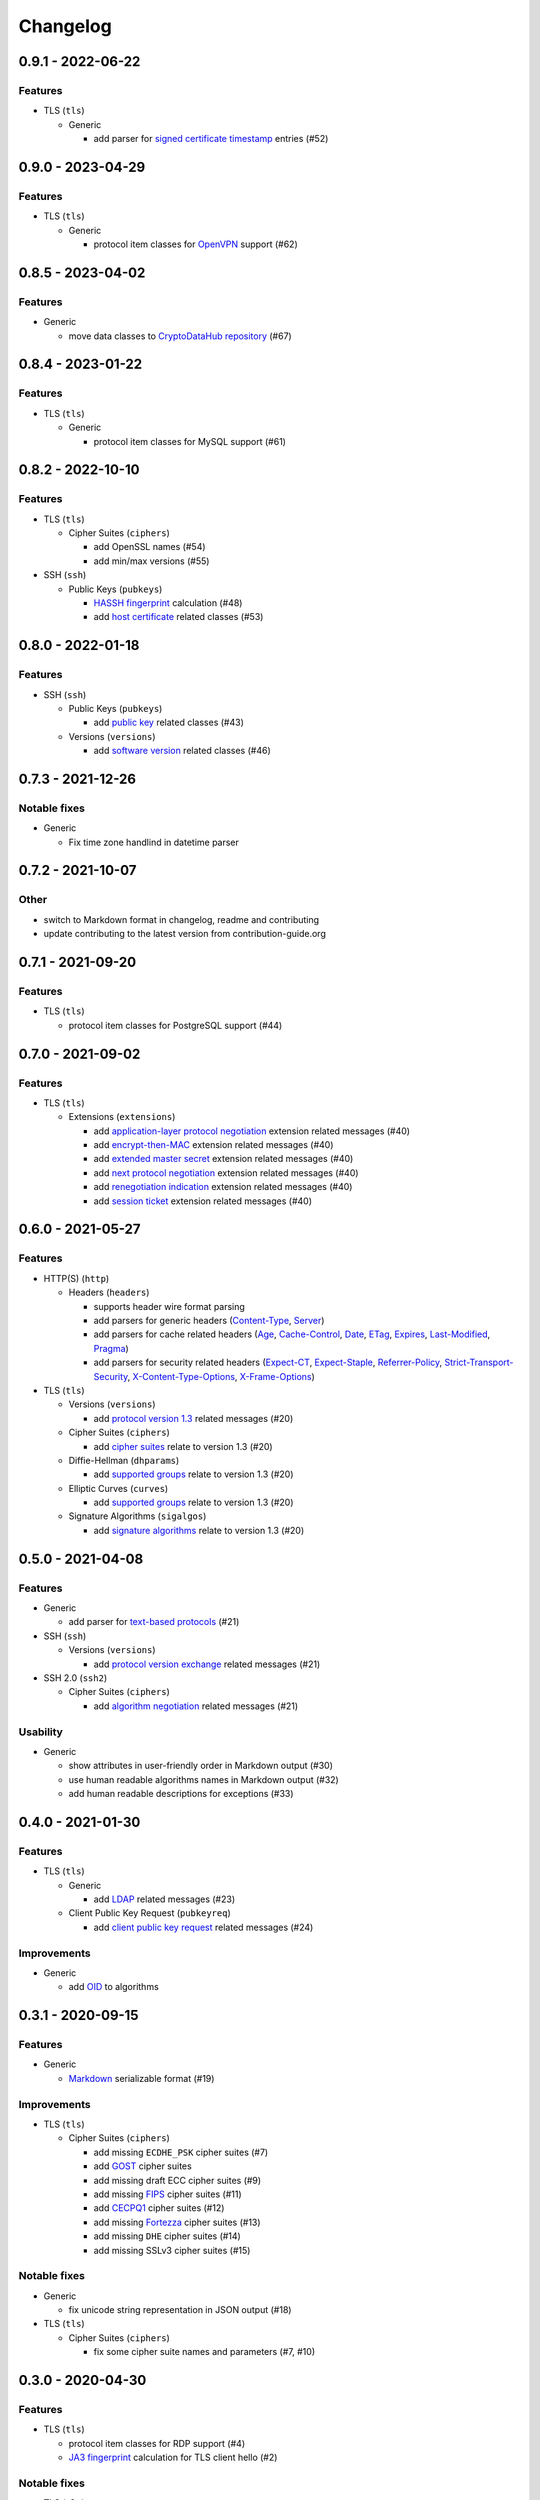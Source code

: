 Changelog
=========

0.9.1 - 2022-06-22
------------------

Features
~~~~~~~~

-  TLS (``tls``)

   -  Generic

      -  add parser for `signed certificate timestamp <https://www.rfc-editor.org/rfc/rfc6962.html#section-3.3.1>`__
         entries (#52)

0.9.0 - 2023-04-29
------------------

Features
~~~~~~~~

-  TLS (``tls``)

   -  Generic

      -  protocol item classes for `OpenVPN <https://en.wikipedia.org/wiki/OpenVPN>`__ support (#62)

0.8.5 - 2023-04-02
------------------

Features
~~~~~~~~

-  Generic

   -  move data classes to `CryptoDataHub repository <https://gitlab.com/coroner/cryptodatahub>`__ (#67)

0.8.4 - 2023-01-22
------------------

Features
~~~~~~~~

-  TLS (``tls``)

   -  Generic

      -  protocol item classes for MySQL support (#61)

0.8.2 - 2022-10-10
------------------

Features
~~~~~~~~

-  TLS (``tls``)

   -  Cipher Suites (``ciphers``)

      -  add OpenSSL names (#54)
      -  add min/max versions (#55)

-  SSH (``ssh``)

   -  Public Keys (``pubkeys``)

      -  `HASSH fingerprint <https://engineering.salesforce.com/open-sourcing-hassh-abed3ae5044c/>`__ calculation (#48)
      -  add `host certificate <https://github.com/openssh/openssh-portable/blob/master/PROTOCOL.certkeys>`__ related
         classes (#53)

0.8.0 - 2022-01-18
------------------

Features
~~~~~~~~

-  SSH (``ssh``)

   -  Public Keys (``pubkeys``)

      -  add `public key <https://datatracker.ietf.org/doc/html/rfc4253#section-6.6>`__ related classes (#43)

   -  Versions (``versions``)

      -  add `software version <https://tools.ietf.org/html/rfc4253#section-4.2>`__ related classes (#46)

0.7.3 - 2021-12-26
------------------

Notable fixes
~~~~~~~~~~~~~

-  Generic

   -  Fix time zone handlind in datetime parser

0.7.2 - 2021-10-07
------------------

Other
~~~~~

-  switch to Markdown format in changelog, readme and contributing
-  update contributing to the latest version from contribution-guide.org

0.7.1 - 2021-09-20
------------------

Features
~~~~~~~~

-  TLS (``tls``)

   -  protocol item classes for PostgreSQL support (#44)

0.7.0 - 2021-09-02
------------------

Features
~~~~~~~~

-  TLS (``tls``)

   -  Extensions (``extensions``)

      -  add `application-layer protocol negotiation <https://www.rfc-editor.org/rfc/rfc5077.html>`__ extension related
         messages (#40)
      -  add `encrypt-then-MAC <https://www.rfc-editor.org/rfc/rfc7366.html>`__ extension related messages (#40)
      -  add `extended master secret <https://www.rfc-editor.org/rfc/rfc7627.html>`__ extension related messages (#40)
      -  add `next protocol negotiation <https://tools.ietf.org/id/draft-agl-tls-nextprotoneg-03.html>`__ extension
         related messages (#40)
      -  add `renegotiation indication <https://www.rfc-editor.org/rfc/rfc5746.html>`__ extension related messages (#40)
      -  add `session ticket <https://www.rfc-editor.org/rfc/rfc5077.html>`__ extension related messages (#40)

0.6.0 - 2021-05-27
------------------

Features
~~~~~~~~

-  HTTP(S) (``http``)

   -  Headers (``headers``)

      -  supports header wire format parsing
      -  add parsers for generic headers
         (`Content-Type <https://developer.mozilla.org/en-US/docs/Web/HTTP/Headers/Content-Type>`__,
         `Server <https://developer.mozilla.org/en-US/docs/Web/HTTP/Headers/Server>`__)
      -  add parsers for cache related headers (`Age <https://developer.mozilla.org/en-US/docs/Web/HTTP/Headers/Age>`__,
         `Cache-Control <https://developer.mozilla.org/en-US/docs/Web/HTTP/Headers/Cache-Control>`__,
         `Date <https://developer.mozilla.org/en-US/docs/Web/HTTP/Headers/Date>`__,
         `ETag <https://developer.mozilla.org/en-US/docs/Web/HTTP/Headers/ETag>`__,
         `Expires <https://developer.mozilla.org/en-US/docs/Web/HTTP/Headers/Expires>`__,
         `Last-Modified <https://developer.mozilla.org/en-US/docs/Web/HTTP/Headers/Last-Modified>`__,
         `Pragma <https://developer.mozilla.org/en-US/docs/Web/HTTP/Headers/Pragma>`__)
      -  add parsers for security related headers
         (`Expect-CT <https://developer.mozilla.org/en-US/docs/Web/HTTP/Headers/Expect-CT>`__,
         `Expect-Staple <https://scotthelme.co.uk/designing-a-new-security-header-expect-staple>`__,
         `Referrer-Policy <https://developer.mozilla.org/en-US/docs/Web/HTTP/Headers/Referrer-Policy>`__,
         `Strict-Transport-Security <https://developer.mozilla.org/en-US/docs/Web/HTTP/Headers/Strict-Transport-Security>`__,
         `X-Content-Type-Options <https://developer.mozilla.org/en-US/docs/Web/HTTP/Headers/X-Content-Type-Options>`__,
         `X-Frame-Options <https://developer.mozilla.org/en-US/docs/Web/HTTP/Headers/X-Frame-Options>`__)

-  TLS (``tls``)

   -  Versions (``versions``)

      -  add `protocol version 1.3 <https://tools.ietf.org/html/rfc8446>`__ related messages (#20)

   -  Cipher Suites (``ciphers``)

      -  add `cipher suites <https://tools.ietf.org/html/rfc8446#appendix-B.4>`__ relate to version 1.3 (#20)

   -  Diffie-Hellman (``dhparams``)

      -  add `supported groups <https://tools.ietf.org/html/rfc8446#section-4.2.7>`__ relate to version 1.3 (#20)

   -  Elliptic Curves (``curves``)

      -  add `supported groups <https://tools.ietf.org/html/rfc8446#section-4.2.7>`__ relate to version 1.3 (#20)

   -  Signature Algorithms (``sigalgos``)

      -  add `signature algorithms <https://tools.ietf.org/html/rfc8446#section-4.2.3>`__ relate to version 1.3 (#20)

0.5.0 - 2021-04-08
------------------

Features
~~~~~~~~

-  Generic

   -  add parser for `text-based protocols <https://en.wikipedia.org/wiki/Text-based_protocol>`__ (#21)

-  SSH (``ssh``)

   -  Versions (``versions``)

      -  add `protocol version exchange <https://tools.ietf.org/html/rfc4253#section-4.2>`__ related messages (#21)

-  SSH 2.0 (``ssh2``)

   -  Cipher Suites (``ciphers``)

      -  add `algorithm negotiation <https://tools.ietf.org/html/rfc4253#section-7.1>`__ related messages (#21)

Usability
~~~~~~~~~

-  Generic

   -  show attributes in user-friendly order in Markdown output (#30)
   -  use human readable algorithms names in Markdown output (#32)
   -  add human readable descriptions for exceptions (#33)

0.4.0 - 2021-01-30
------------------

Features
~~~~~~~~

-  TLS (``tls``)

   -  Generic

      -  add `LDAP <https://en.wikipedia.org/wiki/Lightweight_Directory_Access_Protocol>`__ related messages (#23)

   -  Client Public Key Request (``pubkeyreq``)

      -  add `client public key request <https://tools.ietf.org/html/rfc2246#section-7.4.4>`__ related messages (#24)

Improvements
~~~~~~~~~~~~

-  Generic

   -  add `OID <https://en.wikipedia.org/wiki/Object_identifier>`__ to algorithms

0.3.1 - 2020-09-15
------------------

Features
~~~~~~~~

-  Generic

   -  `Markdown <https://en.wikipedia.org/wiki/Markdown>`__ serializable format (#19)

Improvements
~~~~~~~~~~~~

-  TLS (``tls``)

   -  Cipher Suites (``ciphers``)

      -  add missing ``ECDHE_PSK`` cipher suites (#7)
      -  add `GOST <https://en.wikipedia.org/wiki/GOST>`__ cipher suites
      -  add missing draft ECC cipher suites (#9)
      -  add missing `FIPS <https://en.wikipedia.org/wiki/FIPS_140-2>`__ cipher suites (#11)
      -  add `CECPQ1 <https://en.wikipedia.org/wiki/CECPQ1>`__ cipher suites (#12)
      -  add missing `Fortezza <https://en.wikipedia.org/wiki/Fortezza>`__ cipher suites (#13)
      -  add missing ``DHE`` cipher suites (#14)
      -  add missing SSLv3 cipher suites (#15)

Notable fixes
~~~~~~~~~~~~~

-  Generic

   -  fix unicode string representation in JSON output (#18)

-  TLS (``tls``)

   -  Cipher Suites (``ciphers``)

      -  fix some cipher suite names and parameters (#7, #10)

0.3.0 - 2020-04-30
------------------

Features
~~~~~~~~

-  TLS (``tls``)

   -  protocol item classes for RDP support (#4)
   -  `JA3 fingerprint <https://engineering.salesforce.com/tls-fingerprinting-with-ja3-and-ja3s-247362855967>`__
      calculation for TLS client hello (#2)

Notable fixes
~~~~~~~~~~~~~

-  TLS (``tls``)

   -  compose all the messages in case of a TLS record (#1)

Refactor
~~~~~~~~

-  use attrs to avoid boilerplates (#3)

0.2.0 - 2019-12-02
------------------

Notable fixes
~~~~~~~~~~~~~

-  clarify TLS related parameter names
-  several packaging fixes

0.1.0 - 2019-03-20
------------------

Features
~~~~~~~~

-  added TLS record protocol support
-  added TLS ChangeCipherSpec message support
-  added TLS ApplicationData message support
-  added TLS handshake message support
-  added TLS client
-  added SSL support

Improvements
~~~~~~~~~~~~

-  added serialization support for classes
-  added elliptic-curve related descriptive classes
-  added timeout parameter to TLS client class
